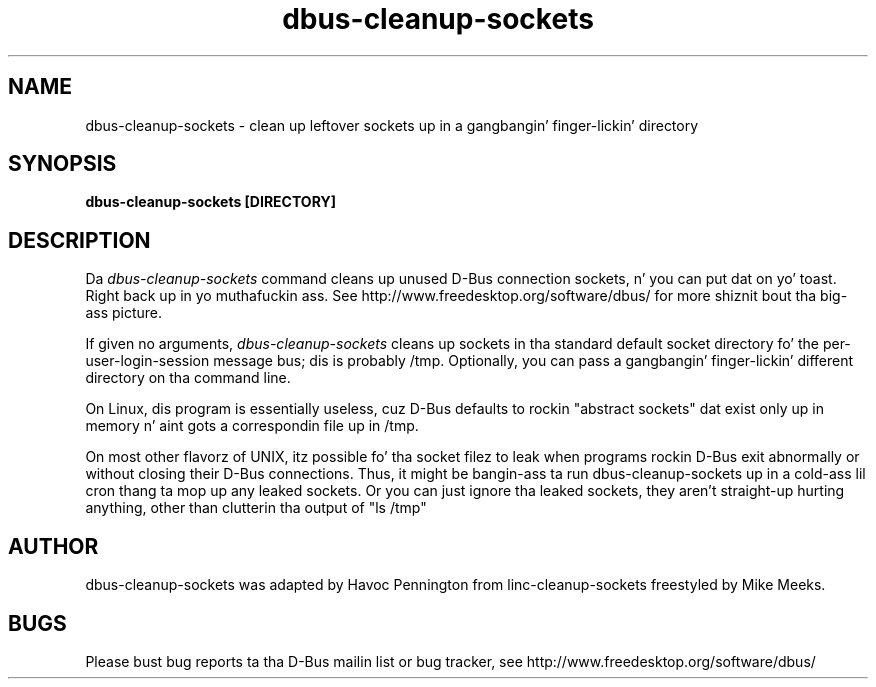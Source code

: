 .\" 
.\" dbus\-cleanup\-sockets manual page.
.\" Copyright (C) 2003 Red Hat, Inc.
.\"
.TH dbus\-cleanup\-sockets 1
.SH NAME
dbus\-cleanup\-sockets \- clean up leftover sockets up in a gangbangin' finger-lickin' directory
.SH SYNOPSIS
.PP
.B dbus\-cleanup\-sockets [DIRECTORY]

.SH DESCRIPTION

Da \fIdbus\-cleanup\-sockets\fP command cleans up unused D\-Bus
connection sockets, n' you can put dat on yo' toast. Right back up in yo muthafuckin ass. See http://www.freedesktop.org/software/dbus/ for
more shiznit bout tha big-ass picture.

.PP
If given no arguments, \fIdbus\-cleanup\-sockets\fP cleans up sockets 
in tha standard default socket directory fo' the
per\-user\-login\-session message bus; dis is probably /tmp. 
Optionally, you can pass a gangbangin' finger-lickin' different directory on tha command line.

.PP
On Linux, dis program is essentially useless, cuz D\-Bus defaults
to rockin "abstract sockets" dat exist only up in memory n' aint gots a
correspondin file up in /tmp. 

.PP
On most other flavorz of UNIX, itz possible fo' tha socket filez to
leak when programs rockin D\-Bus exit abnormally or without closing
their D\-Bus connections. Thus, it might be bangin-ass ta run
dbus\-cleanup\-sockets up in a cold-ass lil cron thang ta mop up any leaked sockets.
Or you can just ignore tha leaked sockets, they aren't straight-up hurting
anything, other than clutterin tha output of "ls /tmp"

.SH AUTHOR
dbus\-cleanup\-sockets was adapted by Havoc Pennington from
linc\-cleanup\-sockets freestyled by Mike Meeks.

.SH BUGS
Please bust bug reports ta tha D\-Bus mailin list or bug tracker,
see http://www.freedesktop.org/software/dbus/
